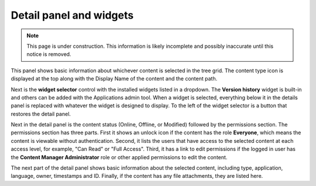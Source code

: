 .. _detail_panel:

Detail panel and widgets
========================

.. |detailicon| image:: images/icon-detail-panel.png
.. |unlockicon| image:: images/icon-unlock.png

.. NOTE::
   This page is under construction. This information is likely incomplete and possibly inaccurate until this notice is removed.

This panel shows basic information about whichever content is selected in the tree grid. The content type icon is displayed at the top along
with the Display Name of the content and the content path.

.. image:: images/content-detail-panel.png

Next is the **widget selector** control with the installed widgets listed in a dropdown. The **Version history** widget is built-in and
others can be added with the Applications admin tool. When a widget is selected, everything below it in the details panel is replaced with
whatever the widget is designed to display. To the left of the widget selector is a button |detailicon| that restores the detail panel.

.. image:: images/widget-selector.png

Next in the detail panel is the content status (Online, Offline, or Modified) followed by the permissions section. The permissions section
has three parts. First it shows an unlock icon |unlockicon| if the content has the role **Everyone**, which means the content is viewable
without authentication. Second, it lists the users that have access to the selected content at each access level, for example, "Can Read" or
"Full Access". Third, it has a link to edit permissions if the logged in user has the **Content Manager Administrator** role or other
applied permissions to edit the content.

The next part of the detail panel shows basic information about the selected content, including type, application, language, owner,
timestamps and ID. Finally, if the content has any file attachments, they are listed here.